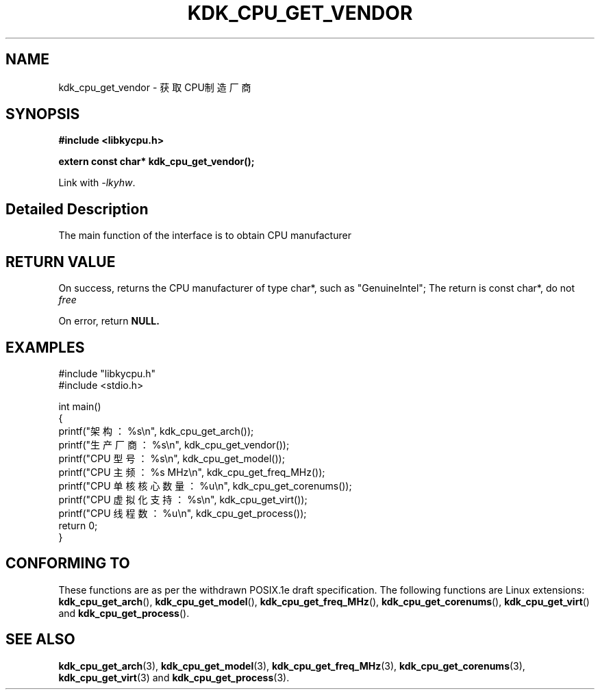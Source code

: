 .TH "KDK_CPU_GET_VENDOR" 3 "Thu Aug 24 2023" "Linux Programmer's Manual" \"
.SH NAME
kdk_cpu_get_vendor - 获取CPU制造厂商
.SH SYNOPSIS
.nf
.B #include <libkycpu.h>
.sp
.BI "extern const char* kdk_cpu_get_vendor();"
.sp
Link with \fI\-lkyhw\fP.
.SH "Detailed Description"
The main function of the interface is to obtain CPU manufacturer
.SH "RETURN VALUE"
On success, returns the CPU manufacturer of type char*, such as "GenuineIntel"; The return is const char*, do not
.I free
.PP
On error, return
.BR NULL.
.SH EXAMPLES
.EX
#include "libkycpu.h"
#include <stdio.h>

int main()
{
    printf("架构：%s\en", kdk_cpu_get_arch());
    printf("生产厂商：%s\en", kdk_cpu_get_vendor());
    printf("CPU 型号：%s\en", kdk_cpu_get_model());
    printf("CPU 主频：%s MHz\en", kdk_cpu_get_freq_MHz());
    printf("CPU 单核核心数量：%u\en", kdk_cpu_get_corenums());
    printf("CPU 虚拟化支持：%s\en", kdk_cpu_get_virt());
    printf("CPU 线程数：%u\en", kdk_cpu_get_process());
    return 0;
}

.SH "CONFORMING TO"
These functions are as per the withdrawn POSIX.1e draft specification.
The following functions are Linux extensions:
.BR kdk_cpu_get_arch (),
.BR kdk_cpu_get_model (),
.BR kdk_cpu_get_freq_MHz (),
.BR kdk_cpu_get_corenums (),
.BR kdk_cpu_get_virt ()
and
.BR kdk_cpu_get_process ().
.SH "SEE ALSO"
.BR kdk_cpu_get_arch (3),
.BR kdk_cpu_get_model (3),
.BR kdk_cpu_get_freq_MHz (3),
.BR kdk_cpu_get_corenums (3),
.BR kdk_cpu_get_virt (3)
and
.BR kdk_cpu_get_process (3).